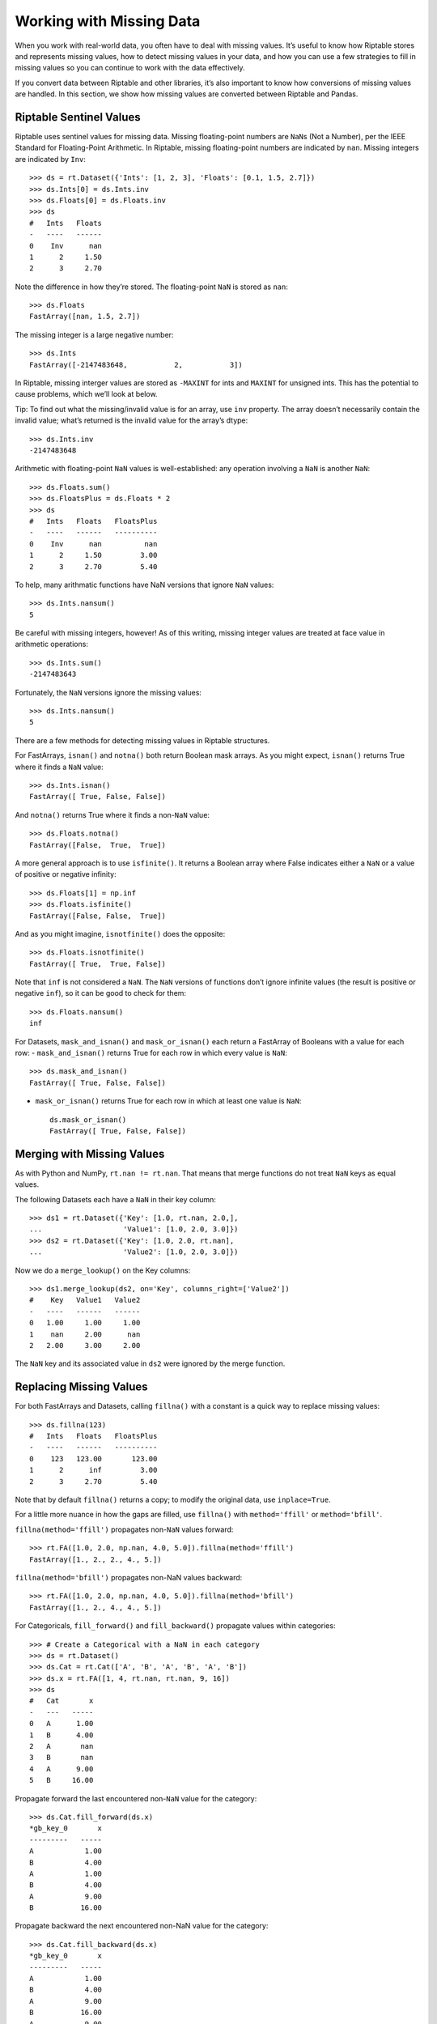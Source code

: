 Working with Missing Data
=========================

When you work with real-world data, you often have to deal with missing
values. It’s useful to know how Riptable stores and represents missing
values, how to detect missing values in your data, and how you can use a
few strategies to fill in missing values so you can continue to work
with the data effectively.

If you convert data between Riptable and other libraries, it’s also
important to know how conversions of missing values are handled. In this
section, we show how missing values are converted between Riptable and
Pandas.

Riptable Sentinel Values
------------------------

Riptable uses sentinel values for missing data. Missing floating-point
numbers are ``NaN``\ s (Not a Number), per the IEEE Standard for
Floating-Point Arithmetic. In Riptable, missing floating-point numbers
are indicated by ``nan``. Missing integers are indicated by ``Inv``::

    >>> ds = rt.Dataset({'Ints': [1, 2, 3], 'Floats': [0.1, 1.5, 2.7]})
    >>> ds.Ints[0] = ds.Ints.inv
    >>> ds.Floats[0] = ds.Floats.inv
    >>> ds
    #   Ints   Floats
    -   ----   ------
    0    Inv      nan
    1      2     1.50
    2      3     2.70

Note the difference in how they’re stored. The floating-point ``NaN`` is
stored as ``nan``::

    >>> ds.Floats
    FastArray([nan, 1.5, 2.7])

The missing integer is a large negative number::

    >>> ds.Ints
    FastArray([-2147483648,           2,           3])

In Riptable, missing interger values are stored as ``-MAXINT`` for ints
and ``MAXINT`` for unsigned ints. This has the potential to cause
problems, which we’ll look at below.

Tip: To find out what the missing/invalid value is for an array, use
``inv`` property. The array doesn’t necessarily contain the invalid
value; what’s returned is the invalid value for the array’s dtype::

    >>> ds.Ints.inv
    -2147483648

Arithmetic with floating-point ``NaN`` values is well-established: any
operation involving a ``NaN`` is another ``NaN``::

    >>> ds.Floats.sum()
    >>> ds.FloatsPlus = ds.Floats * 2
    >>> ds
    #   Ints   Floats   FloatsPlus
    -   ----   ------   ----------
    0    Inv      nan          nan
    1      2     1.50         3.00
    2      3     2.70         5.40

To help, many arithmatic functions have NaN versions that ignore ``NaN``
values::

    >>> ds.Ints.nansum()
    5

Be careful with missing integers, however! As of this writing, missing
integer values are treated at face value in arithmetic operations::

    >>> ds.Ints.sum()
    -2147483643

Fortunately, the ``NaN`` versions ignore the missing values::

    >>> ds.Ints.nansum()
    5

There are a few methods for detecting missing values in Riptable
structures.

For FastArrays, ``isnan()`` and ``notna()`` both return Boolean mask
arrays. As you might expect, ``isnan()`` returns True where it finds a
``NaN`` value::

    >>> ds.Ints.isnan()
    FastArray([ True, False, False])

And ``notna()`` returns True where it finds a non-``NaN`` value::

    >>> ds.Floats.notna()
    FastArray([False,  True,  True])

A more general approach is to use ``isfinite()``. It returns a Boolean
array where False indicates either a ``NaN`` or a value of positive or
negative infinity::

    >>> ds.Floats[1] = np.inf
    >>> ds.Floats.isfinite()
    FastArray([False, False,  True])

And as you might imagine, ``isnotfinite()`` does the opposite::

    >>> ds.Floats.isnotfinite()
    FastArray([ True,  True, False])

Note that ``inf`` is not considered a ``NaN``. The ``NaN`` versions of
functions don’t ignore infinite values (the result is positive or
negative ``inf``), so it can be good to check for them::

    >>> ds.Floats.nansum()
    inf

For Datasets, ``mask_and_isnan()`` and ``mask_or_isnan()`` each return a
FastArray of Booleans with a value for each row: - ``mask_and_isnan()``
returns True for each row in which every value is ``NaN``::

    >>> ds.mask_and_isnan()
    FastArray([ True, False, False])

-  ``mask_or_isnan()`` returns True for each row in which at least one
   value is ``NaN``::

    ds.mask_or_isnan()
    FastArray([ True, False, False])

Merging with Missing Values
---------------------------

As with Python and NumPy, ``rt.nan != rt.nan``. That means that merge
functions do not treat ``NaN`` keys as equal values.

The following Datasets each have a ``NaN`` in their key column::

    >>> ds1 = rt.Dataset({'Key': [1.0, rt.nan, 2.0,],
    ...                   'Value1': [1.0, 2.0, 3.0]})
    >>> ds2 = rt.Dataset({'Key': [1.0, 2.0, rt.nan],
    ...                   'Value2': [1.0, 2.0, 3.0]})

Now we do a ``merge_lookup()`` on the Key columns::

    >>> ds1.merge_lookup(ds2, on='Key', columns_right=['Value2'])
    #    Key   Value1   Value2
    -   ----   ------   ------
    0   1.00     1.00     1.00
    1    nan     2.00      nan
    2   2.00     3.00     2.00

The ``NaN`` key and its associated value in ``ds2`` were ignored by the
merge function.

Replacing Missing Values
------------------------

For both FastArrays and Datasets, calling ``fillna()`` with a constant
is a quick way to replace missing values::

    >>> ds.fillna(123)
    #   Ints   Floats   FloatsPlus
    -   ----   ------   ----------
    0    123   123.00       123.00
    1      2      inf         3.00
    2      3     2.70         5.40

Note that by default ``fillna()`` returns a copy; to modify the original
data, use ``inplace=True``.

For a little more nuance in how the gaps are filled, use ``fillna()``
with ``method='ffill'`` or ``method='bfill'``.

``fillna(method='ffill')`` propagates non-``NaN`` values forward::

    >>> rt.FA([1.0, 2.0, np.nan, 4.0, 5.0]).fillna(method='ffill')
    FastArray([1., 2., 2., 4., 5.])

``fillna(method='bfill')`` propagates non-NaN values backward::

    >>> rt.FA([1.0, 2.0, np.nan, 4.0, 5.0]).fillna(method='bfill')
    FastArray([1., 2., 4., 4., 5.])

For Categoricals, ``fill_forward()`` and ``fill_backward()`` propagate
values within categories::

    >>> # Create a Categorical with a NaN in each category
    >>> ds = rt.Dataset()
    >>> ds.Cat = rt.Cat(['A', 'B', 'A', 'B', 'A', 'B'])
    >>> ds.x = rt.FA([1, 4, rt.nan, rt.nan, 9, 16])
    >>> ds
    #   Cat       x
    -   ---   -----
    0   A      1.00
    1   B      4.00
    2   A       nan
    3   B       nan
    4   A      9.00
    5   B     16.00

Propagate forward the last encountered non-``NaN`` value for the
category::

    >>> ds.Cat.fill_forward(ds.x)
    *gb_key_0       x
    ---------   -----
    A            1.00
    B            4.00
    A            1.00
    B            4.00
    A            9.00
    B           16.00

Propagate backward the next encountered non-NaN value for the category::

    >>> ds.Cat.fill_backward(ds.x)
    *gb_key_0       x
    ---------   -----
    A            1.00
    B            4.00
    A            9.00
    B           16.00
    A            9.00
    B           16.00

Both ``fill_forward()`` and ``fill_backward()`` can take a list of
arrays to fill, and both can modify data in place with ``inplace=True``.

Note that if there is no value available to propagate forward or
backward, the ``NaN`` value isn’t changed::

    >>> ds.x[1] = rt.nan
    >>> ds.Cat.fill_forward(ds.x)
    *gb_key_0       x
    ---------   -----
    A            1.00
    B             nan
    A            1.00
    B             nan
    A            9.00
    B           16.00

Convert Missing Values to/from Pandas
-------------------------------------

This section covers some things to be aware of when you convert data
with missing values between Pandas and Riptable.

Note that while you can convert Pandas DataFrames to Riptable Datasets
using Riptable’s Dataset constructor, you should use the Dataset methods
``to_pandas`` and ``from_pandas`` to convert data with missing values.

Converting Floats
~~~~~~~~~~~~~~~~~

To represent missing floating-point values, both Pandas and Riptable use
the special floating-point ``NaN`` value that’s part of the IEEE
standard (though in Riptable, it’s displayed as ``nan``). Converting
floating-point ``NaN`` values between Pandas and Riptable poses no
issues::

    >>> df = pd.DataFrame({'A': [0.0, np.nan, 1.0]})
    >>> ds = rt.Dataset.from_pandas(df)
    >>> ds
    #      A
    -   ----
    0   0.00
    1    nan
    2   1.00

    >>> df_again = ds.to_pandas()
    >>> df_again
         A
    0  0.0
    1  NaN
    2  1.0

Converting Integers
~~~~~~~~~~~~~~~~~~~

Converting integers gets more interesting. Pandas has a new nullable
integer data type (Int64, not to be confused with NumPy’s int64 dtype).
A missing value in an Int64 column is represented by the native
``pd.NA`` value and displayed as ``<NA>``.

Before this new dtype was created, the only numeric ``NaN`` used by
Pandas was a floating-point ``NaN``, so any ``NaN`` value added to an
integer array in Pandas would cause the array to become an array of
floating-point numbers::

    >>> s1 = pd.Series([1, 2, 3, 4, 5])
    >>> s1[1] = np.nan
    >>> s1
    0    1.0
    1    NaN
    2    3.0
    3    4.0
    4    5.0
    dtype: float64

Since this is now just a column of floats, converting it to Riptable is
just as shown above.

Now, in Pandas, you can specify the new Int64 dtype (it’s not yet used
by default). Missing values are represented by ``pd.NA``, displayed as
``<NA>``::

    >>> s2 = pd.Series([1, 2, 3, 4, 5], dtype='Int64')
    >>> s2[1] = np.nan
    >>> s2
    0       1
    1    <NA>
    2       3
    3       4
    4       5
    dtype: Int64

When we convert these to Riptable, the Int64 ``<NA>`` remains an integer
(but now the int64 dtype)::

    >>> # Create a DataFrame with the series from above.
    >>> df = pd.DataFrame({'Float': s1, 'Int64': s2})
    >>> # Convert the DataFrame to a Riptable Dataset and display its dtypes.
    >>> ds2 = rt.Dataset.from_pandas(df)
    >>> ds2.dtypes
    {'Float': dtype('float64'), 'Int64': dtype('int64')}

When you convert data with missing integer values from Riptable to
Pandas, by default ``to_pandas()`` converts to the new Int64 dtype::

    >>> df_again2 = ds2.to_pandas()
    >>> df_again2.dtypes
    Float    float64
    Int64      Int64
    dtype: object

You can choose to not convert to the new nullable dtype, but your
integers might not be very useful::

    >>> df_again3 = ds2.to_pandas(use_nullable=False)
    >>> df_again3
       Float                Int64
    0    1.0                    1
    1    NaN -9223372036854775808
    2    3.0                    3
    3    4.0                    4
    4    5.0                    5

Converting Datetimes
~~~~~~~~~~~~~~~~~~~~

In Pandas, missing datetime values are represented as ``NaT``. When
those are converted to Riptable, they become an ``Inv``::

    >>> date_arr = pd.Series(pd.to_datetime(['01/01/2022', '02/01/2022', np.nan]))
    >>> df2 = pd.DataFrame({'Timestamp': date_arr})
    >>> ds3 = rt.Dataset.from_pandas(df2)
    >>> ds3
    #                     Timestamp
    -   ---------------------------
    0   20220101 00:00:00.000000000
    1   20220201 00:00:00.000000000
    2                           Inv

The missing value becomes ``NaT`` again when converted back to Pandas::

    >>> df_again3 = ds3.to_pandas()
    >>> df_again3
                      Timestamp
    0 2022-01-01 00:00:00+00:00
    1 2022-02-01 00:00:00+00:00
    2                       NaT

Converting Missing Booleans and Strings from Pandas to Riptable
~~~~~~~~~~~~~~~~~~~~~~~~~~~~~~~~~~~~~~~~~~~~~~~~~~~~~~~~~~~~~~~

::

    >>> str_arr = pd.Series(["aaa", "bbb"])
    >>> bool_arr = pd.Series([True, False])
    >>> df = pd.DataFrame({"Strings": str_arr, "Bools": bool_arr})
    >>> df2 = df.reindex({0, 1, 2})  # Add a row of missing values
    >>> df2
      Strings  Bools
    0     aaa   True
    1     bbb  False
    2     NaN    NaN

When we convert Pandas ``NaN`` strings and Booleans to Riptable, the
results are perhaps not quite what we expect::

    >>> ds = rt.Dataset.from_pandas(df2)
    >>> ds
    #   Strings   Bools
    -   -------   -----
    0   aaa        1.00
    1   bbb        0.00
    2   nan         nan

As you can see, the Boolean column became a column of floating-point
values with an ``rt.nan``. If we try to recast the values, we get an
unexpected result::

    >>> ds.Bools = ds.Bools.astype(bool)
    >>> ds
    #   Strings   Bools
    -   -------   -----
    0   aaa        True
    1   bbb       False
    2   nan        True

As for the “nan” in the Strings column, it is a string literal::

    >>> ds.Strings
    FastArray([b'aaa', b'bbb', b'nan'], dtype='|S3')

One way to avoid getting the string literal is to replace the missing
value in Pandas (with a space, for example). Another way to deal with
these values is to create a Boolean column that’s True if the Pandas
object is a ``NaN``, then use that column as a mask array.

**Riptable NaN values**

-  Int: -MAXINT (signed), MAXINT (unsigned)
-  Float: nan
-  String: b’’
-  Bool: False
-  Date (stored as int): -MAXINT
-  DTN (stored as int): -MAXINT
-  TS (stored as float): nan

Next we cover a few ways to `Instantiate with Placeholder Values and
Generate Sample Data <tutorial_sample_data.rst>`__.

--------------

Questions or comments about this guide? Email
RiptableDocumentation@sig.com.
